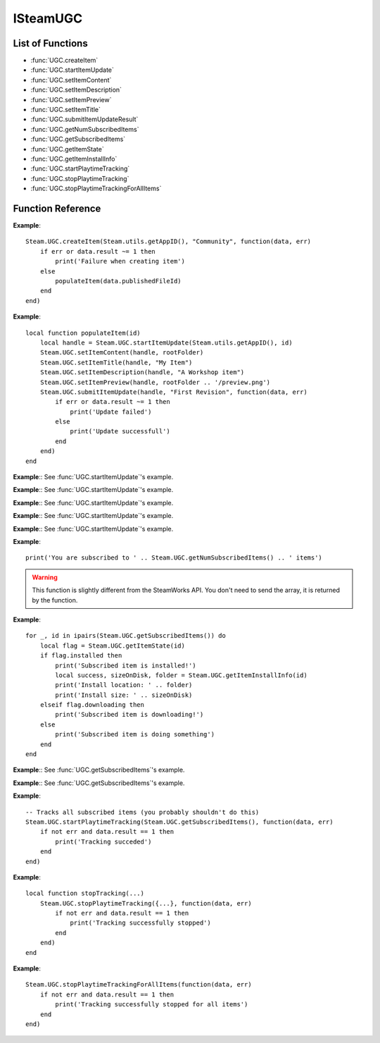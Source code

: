 #########
ISteamUGC
#########

List of Functions
-----------------

* :func:`UGC.createItem`
* :func:`UGC.startItemUpdate`
* :func:`UGC.setItemContent`
* :func:`UGC.setItemDescription`
* :func:`UGC.setItemPreview`
* :func:`UGC.setItemTitle`
* :func:`UGC.submitItemUpdateResult`
* :func:`UGC.getNumSubscribedItems`
* :func:`UGC.getSubscribedItems`
* :func:`UGC.getItemState`
* :func:`UGC.getItemInstallInfo`
* :func:`UGC.startPlaytimeTracking`
* :func:`UGC.stopPlaytimeTracking`
* :func:`UGC.stopPlaytimeTrackingForAllItems`

Function Reference
------------------

.. function:: UGC.createItem (consumerAppId, fileType, callback)

    :param number consumerAppId: The App ID that will be using this item.
    :param string fileType: The type of UGC to create. Must be one of 'Community', 'Microtransaction', 'Collection', 'Art', 'Video', 'Screenshot', 'WebGuide', 'IntegratedGuide', 'Merch', 'ControllerBinding', 'SteamVideo' or 'GameManagedItem' (see `EWorkshopFileType <https://partner.steamgames.com/doc/api/ISteamRemoteStorage#EWorkshopFileType>`_).
    :param function callback: Called asynchronously when this function returns. See below.
    :returns: nothing
    :SteamWorks: `CreateItem <https://partner.steamgames.com/doc/api/ISteamUGC#CreateItem>`_

    Creates a new workshop item with no content attached yet.

    **callback(data, err)** receives two arguments:

    * **data** (`table`) -- Similar to `CreateItemResult_t <https://partner.steamgames.com/doc/api/ISteamUGC#CreateItemResult_t>`_, or **nil** if **err** is **true**.

        * **data.result** (`number`) -- The result of the operation. See `EResult <https://partner.steamgames.com/doc/api/steam_api#EResult>`_.

        * **data.publishedFileId** (`PublishedFileId`) -- The new items unique ID.

        * **data.userNeedsToAcceptWorkshopLegalAgreement** (`boolean`) -- Does the user need to accept the Steam Workshop legal agreement (**true**) or not (**false**)? See the `Workshop Legal Agreement <https://partner.steamgames.com/doc/features/workshop/implementation#Legal>`_ for more information.

    * **err** (`boolean`): **true** if there was any IO error with the request.

**Example**::

    Steam.UGC.createItem(Steam.utils.getAppID(), "Community", function(data, err)
        if err or data.result ~= 1 then
            print('Failure when creating item')
        else
            populateItem(data.publishedFileId)
        end
    end)

.. function:: UGC.startItemUpdate (consumerAppId, publishedFileId)

    :param number consumerAppId: The App ID that will be using this item.
    :param PublishedFileId publishedFileId: The item to update.
    :returns: (`UGCUpdateHandle`) A handle that you can use with future calls to modify the item before finally sending the update.
    :SteamWorks: `StartItemUpdate <https://partner.steamgames.com/doc/api/ISteamUGC#StartItemUpdate>`_

    Starts the item update process.

    This gets you a handle that you can use to modify the item before finally sending off the update to the server with :func:`UGC.submitItemUpdate`.

**Example**::

    local function populateItem(id)
        local handle = Steam.UGC.startItemUpdate(Steam.utils.getAppID(), id)
        Steam.UGC.setItemContent(handle, rootFolder)
        Steam.UGC.setItemTitle(handle, "My Item")
        Steam.UGC.setItemDescription(handle, "A Workshop item")
        Steam.UGC.setItemPreview(handle, rootFolder .. '/preview.png')
        Steam.UGC.submitItemUpdate(handle, "First Revision", function(data, err)
            if err or data.result ~= 1 then
                print('Update failed')
            else
                print('Update successfull')
            end
        end)
    end

.. function:: UGC.setItemContent (handle, contentFolder)

    :param UGCUpdateHandle handle: The workshop item update handle to customize.
    :param string contentFolder: The absolute path to a local folder containing the content for the item.
    :returns: (`boolean`) **true** upon success. **false** if the UGC update handle is invalid.
    :SteamWorks: `SetItemContent <https://partner.steamgames.com/doc/api/ISteamUGC#SetItemContent>`_

    Sets the folder that will be stored as the content for an item.

    For efficient upload and download, files should not be merged or compressed into single files (e.g. zip files).

    .. note::

        This must be set before you submit the UGC update handle using :func:`UGC.submitItemUpdate`.


**Example**:: See :func:`UGC.startItemUpdate`'s example.

.. function:: UGC.setItemDescription (handle, description)

    :param UGCUpdateHandle handle: The workshop item update handle to customize.
    :param string description: The new description of the item.
    :returns: (`boolean`) **true** upon success. **false** if the UGC update handle is invalid.
    :SteamWorks: `SetItemDescription <https://partner.steamgames.com/doc/api/ISteamUGC#SetItemDescription>`_

    Sets a new description for an item.

    The description must be limited to the length defined by `k_cchPublishedDocumentDescriptionMax <https://partner.steamgames.com/doc/api/ISteamRemoteStorage#k_cchPublishedDocumentDescriptionMax>`_.

    You can set what language this is for by using :func:`UGC.setItemUpdateLanguage` **(missing)**, if no language is set then "english" is assumed.

    .. note::
    
        This must be set before you submit the UGC update handle using :func:`UGC.submitItemUpdate`.

**Example**:: See :func:`UGC.startItemUpdate`'s example.

.. function:: UGC.setItemPreview (handle, previewFile)

    :param UGCUpdateHandle handle: The workshop item update handle to customize.
    :param string previewFile: The absolute path to a local preview image file for the item.
    :returns: **true** upon success. **false** if the UGC update handle is invalid.
    :SteamWorks: `SetItemPreview <https://partner.steamgames.com/doc/api/ISteamUGC#SetItemPreview>`_

    Sets the primary preview image for the item.

    The format should be one that both the web and the application (if necessary) can render. Suggested formats include JPG, PNG and GIF.

    .. note::
    
        This must be set before you submit the UGC update handle using :func:`UGC.submitItemUpdate`.

**Example**:: See :func:`UGC.startItemUpdate`'s example.

.. function:: UGC.setItemTitle (handle, title)

    :param UGCUpdateHandle handle: The workshop item update handle to customize.
    :param string title: The new title of the item.
    :returns: (`boolean`) **true** upon success. **false** if the UGC update handle is invalid.
    :SteamWorks: `SetItemTitle <https://partner.steamgames.com/doc/api/ISteamUGC#SetItemTitle>`_

    Sets a new title for an item.

    The title must be limited to the size defined by `k_cchPublishedDocumentTitleMax <https://partner.steamgames.com/doc/api/ISteamRemoteStorage#k_cchPublishedDocumentTitleMax>`_.

    You can set what language this is for by using :func:`UGC.setItemUpdateLanguage`, if no language is set then "english" is assumed.

    .. note::
    
        This must be set before you submit the UGC update handle using :func:`UGC.submitItemUpdate`.

**Example**:: See :func:`UGC.startItemUpdate`'s example.

.. function:: UGC.submitItemUpdate (handle, changeNote, callback)

    :param UGCUpdateHandle handle: The update handle to submit.
    :param string? changeNote: A brief description of the changes made (Optional, set to **nil** for no change note).
    :param function callback: Called asynchronously when this function returns. See below.
    :returns: nothing
    :SteamWorks: `SubmitItemUpdateResult <https://partner.steamgames.com/doc/api/ISteamUGC#SubmitItemUpdate>`_

    Uploads the changes made to an item to the Steam Workshop.

    You can track the progress of an item update with :func:`UGC.getItemUpdateProgress` **(mising)**.

    **callback(data, err)** receives two arguments:

    * **data** (`table`) -- Similar to `SubmitItemUpdateResult_t <https://partner.steamgames.com/doc/api/ISteamUGC#SubmitItemUpdateResult_t>`_, or **nil** if **err** is **true**.

        * **data.result** (`number`) -- The result of the operation. See `EResult <https://partner.steamgames.com/doc/api/steam_api#EResult>`_.

        * **data.userNeedsToAcceptWorkshopLegalAgreement** (`boolean`) -- Does the user need to accept the Steam Workshop legal agreement (**true**) or not (**false**)? See the `Workshop Legal Agreement <https://partner.steamgames.com/doc/features/workshop/implementation#Legal>`_ for more information.

    * **err** (`boolean`): **true** if there was any IO error with the request.

**Example**:: See :func:`UGC.startItemUpdate`'s example.

.. function:: UGC.getNumSubscribedItems ()

    :returns: (`number`) Total number of subscribed items. **0** if called from a game server.
    :SteamWorks: `GetNumSubscribedItems <https://partner.steamgames.com/doc/api/ISteamUGC#GetNumSubscribedItems>`_

    Gets the total number of items the current user is subscribed to for the game or application.

**Example**::

    print('You are subscribed to ' .. Steam.UGC.getNumSubscribedItems() .. ' items')

.. function:: UGC.getSubscribedItems ()

    :returns: (`table`) An array of `PublishedFileId` for all your subscribed items. Empty if called from a game server.
    :SteamWorks: `GetSubscribedItems <https://partner.steamgames.com/doc/api/ISteamUGC#GetSubscribedItems>`_

    Gets a list of all of the items the current user is subscribed to for the current game.

.. warning::
    
    This function is slightly different from the SteamWorks API. You don't need to send the array, it is returned by the function.

**Example**::

    for _, id in ipairs(Steam.UGC.getSubscribedItems()) do
        local flag = Steam.UGC.getItemState(id)
        if flag.installed then
            print('Subscribed item is installed!')
            local success, sizeOnDisk, folder = Steam.UGC.getItemInstallInfo(id)
            print('Install location: ' .. folder)
            print('Install size: ' .. sizeOnDisk)
        elseif flag.downloading then
            print('Subscribed item is downloading!')
        else
            print('Subscribed item is doing something')
        end
    end

.. function:: UGC.getItemState (id)

    :param PublishedFileId id: The workshop item to get the state for.
    :returns: (`table`) A table with flags for the item state, or nil if the item is not tracked on client. All flags are boolean values.

        * **subscribed** -- The current user is subscribed to this item. Not just cached.

        * **legacyItem** -- The item was created with the old workshop functions in ISteamRemoteStorage.

        * **installed** -- Item is installed and usable (but maybe out of date).

        * **needsUpdate** -- The items needs an update. Either because it's not installed yet or creator updated the content.

        * **downloading** -- The item update is currently downloading.

        * **downloadPending** -- :func:`UGC.downloadItem` **(missing)** was called for this item, the content isn't available until the callback is fired.

    :SteamWorks: `GetItemState <https://partner.steamgames.com/doc/api/ISteamUGC#GetItemState>`_

    Gets the current state of a workshop item on this client.

**Example**:: See :func:`UGC.getSubscribedItems`'s example.

.. function:: UGC.getItemInstallInfo (id)

    :returns: (`boolean`) **true** if the operation is successfull. **false** in the following cases:

    * cchFolderSize is 0.

    * The workshop item has no content.

    * The workshop item is not installed.

    If this value is **false**, nothing else is returned. Otherwise:

    :returns: (`number`) Returns the size of the workshop item in bytes.
    :returns: (`string`) Returns the absolute path to the folder containing the content.
    :returns: (`number`) Returns the time when the workshop item was last updated.
    :SteamWorks: `GetItemInstallInfo <https://partner.steamgames.com/doc/api/ISteamUGC#GetItemInstallInfo>`_

    Gets info about currently installed content on the disc for workshop items that have ``installed`` set.

    Calling this sets the "used" flag on the workshop item for the current player and adds it to their ``usedOrPlayed`` list.

    If ``legacyItem`` is set then folder contains the path to the legacy file itself, not a folder.

**Example**:: See :func:`UGC.getSubscribedItems`'s example.

.. function:: UGC.startPlaytimeTracking (vec, callback)

    :param table vec: The array of workshop items (`PublishedFileId`) you want to start tracking. (Maximum of 100 items.)
    :param function callback: Called asynchronously when this function returns. It is only called if you send between 1 and 100 items. See below.
    :returns: nothing
    :SteamWorks: `StartPlaytimeTracking <https://partner.steamgames.com/doc/api/ISteamUGC#StartPlaytimeTracking>`_

    Start tracking playtime on a set of workshop items.

    When your app shuts down, playtime tracking will automatically stop.
    **callback(data, err)** receives two arguments:

    * **data** (`table`) -- Similar to `StartPlaytimeTrackingResult_t <https://partner.steamgames.com/doc/api/ISteamUGC#StartPlaytimeTrackingResult_t>`_, or **nil** if **err** is **true**.

        * **data.result** (`number`) -- The result of the operation. See `EResult <https://partner.steamgames.com/doc/api/steam_api#EResult>`_.

    * **err** (`boolean`): **true** if there was any IO error with the request.

**Example**::

    -- Tracks all subscribed items (you probably shouldn't do this)
    Steam.UGC.startPlaytimeTracking(Steam.UGC.getSubscribedItems(), function(data, err)
        if not err and data.result == 1 then
            print('Tracking succeded')
        end
    end)

.. function:: UGC.stopPlaytimeTracking (vec, callback)

    :param table vec: The array of workshop items (`PublishedFileId`) you want to stop tracking. (Maximum of 100 items.)
    :param function callback: Called asynchronously when this function returns. It is only called if you send between 1 and 100 items. See below.
    :returns: nothing
    :SteamWorks: `StopPlaytimeTracking <https://partner.steamgames.com/doc/api/ISteamUGC#StopPlaytimeTracking>`_

    Stop tracking playtime on a set of workshop items.

    When your app shuts down, playtime tracking will automatically stop.

    **callback(data, err)** receives two arguments:

    * **data** (`table`) -- Similar to `StopPlaytimeTrackingResult_t <https://partner.steamgames.com/doc/api/ISteamUGC#StopPlaytimeTrackingResult_t>`_, or **nil** if **err** is **true**.

        * **data.result** (`number`) -- The result of the operation. See `EResult <https://partner.steamgames.com/doc/api/steam_api#EResult>`_.

    * **err** (`boolean`): **true** if there was any IO error with the request.

**Example**::

    local function stopTracking(...)
        Steam.UGC.stopPlaytimeTracking({...}, function(data, err)
            if not err and data.result == 1 then
                print('Tracking successfully stopped')
            end
        end)
    end


.. function:: UGC.stopPlaytimeTrackingForAllItems (callback)

    :param function callback: Called asynchronously when this function returns. It must be of the same type as the callback in :func:`UGC.stopPlaytimeTracking`.
    :returns: nothing
    :SteamWorks: `StopPlaytimeTracking <https://partner.steamgames.com/doc/api/ISteamUGC#StopPlaytimeTracking>`_

    Stop tracking playtime of all workshop items.

    When your app shuts down, playtime tracking will automatically stop.

**Example**::

    Steam.UGC.stopPlaytimeTrackingForAllItems(function(data, err)
        if not err and data.result == 1 then
            print('Tracking successfully stopped for all items')
        end
    end)
